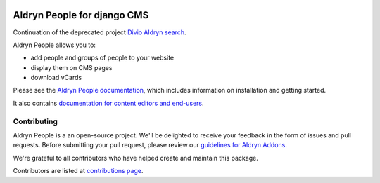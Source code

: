 |Project continuation| |Pypi package| |Pypi status| |Python versions| |License|


Aldryn People for django CMS
============================

Continuation of the deprecated project `Divio Aldryn search <https://github.com/divio/aldryn-translation-tools>`_.

Aldryn People allows you to:

- add people and groups of people to your website
- display them on CMS pages
- download vCards

Please see the `Aldryn People documentation <http://aldryn-people.readthedocs.org>`_,
which includes information on installation and getting started.

It also contains `documentation for content editors and end-users
<http://aldryn-people.readthedocs.org/en/latest/user/index.html>`_.

************
Contributing
************

Aldryn People is a an open-source project. We'll be delighted to receive your
feedback in the form of issues and pull requests. Before submitting your pull
request, please review our
`guidelines for Aldryn Addons <http://docs.aldryn.com/en/latest/reference/addons/index.html>`_.

We're grateful to all contributors who have helped create and maintain this package.

Contributors are listed at `contributions page
<https://github.com/aldryn/aldryn-translation-tools/graphs/contributors>`_.


.. |Project continuation| image:: https://img.shields.io/badge/Continuation-Divio_Aldryn_People-blue
    :target: https://github.com/CZ-NIC/djangocms-aldryn-people
    :alt: Continuation of the deprecated project "Divio Aldryn People"
.. |Pypi package| image:: https://img.shields.io/pypi/v/djangocms-aldryn-people.svg
    :target: https://pypi.python.org/pypi/djangocms-aldryn-people/
    :alt: Pypi package
.. |Pypi status| image:: https://img.shields.io/pypi/status/djangocms-aldryn-people.svg
   :target: https://pypi.python.org/pypi/djangocms-aldryn-people
   :alt: status
.. |Python versions| image:: https://img.shields.io/pypi/pyversions/djangocms-aldryn-people.svg
   :target: https://pypi.python.org/pypi/djangocms-aldryn-people
   :alt: Python versions
.. |License| image:: https://img.shields.io/pypi/l/djangocms-aldryn-people.svg
    :target: https://github.com/CZ-NIC/djangocms-aldryn-people/blob/master/LICENSE.txt
    :alt: license
